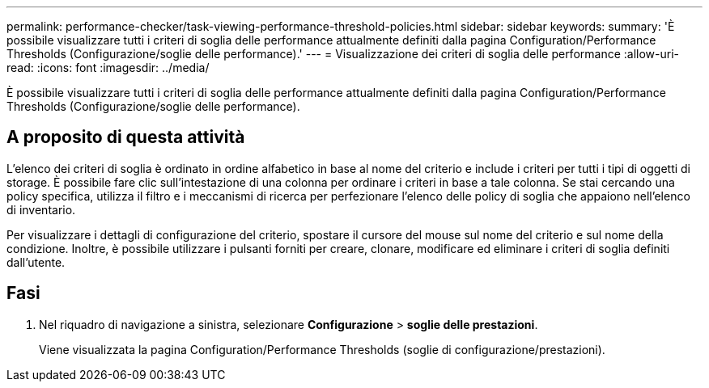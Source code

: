---
permalink: performance-checker/task-viewing-performance-threshold-policies.html 
sidebar: sidebar 
keywords:  
summary: 'È possibile visualizzare tutti i criteri di soglia delle performance attualmente definiti dalla pagina Configuration/Performance Thresholds (Configurazione/soglie delle performance).' 
---
= Visualizzazione dei criteri di soglia delle performance
:allow-uri-read: 
:icons: font
:imagesdir: ../media/


[role="lead"]
È possibile visualizzare tutti i criteri di soglia delle performance attualmente definiti dalla pagina Configuration/Performance Thresholds (Configurazione/soglie delle performance).



== A proposito di questa attività

L'elenco dei criteri di soglia è ordinato in ordine alfabetico in base al nome del criterio e include i criteri per tutti i tipi di oggetti di storage. È possibile fare clic sull'intestazione di una colonna per ordinare i criteri in base a tale colonna. Se stai cercando una policy specifica, utilizza il filtro e i meccanismi di ricerca per perfezionare l'elenco delle policy di soglia che appaiono nell'elenco di inventario.

Per visualizzare i dettagli di configurazione del criterio, spostare il cursore del mouse sul nome del criterio e sul nome della condizione. Inoltre, è possibile utilizzare i pulsanti forniti per creare, clonare, modificare ed eliminare i criteri di soglia definiti dall'utente.



== Fasi

. Nel riquadro di navigazione a sinistra, selezionare *Configurazione* > *soglie delle prestazioni*.
+
Viene visualizzata la pagina Configuration/Performance Thresholds (soglie di configurazione/prestazioni).


